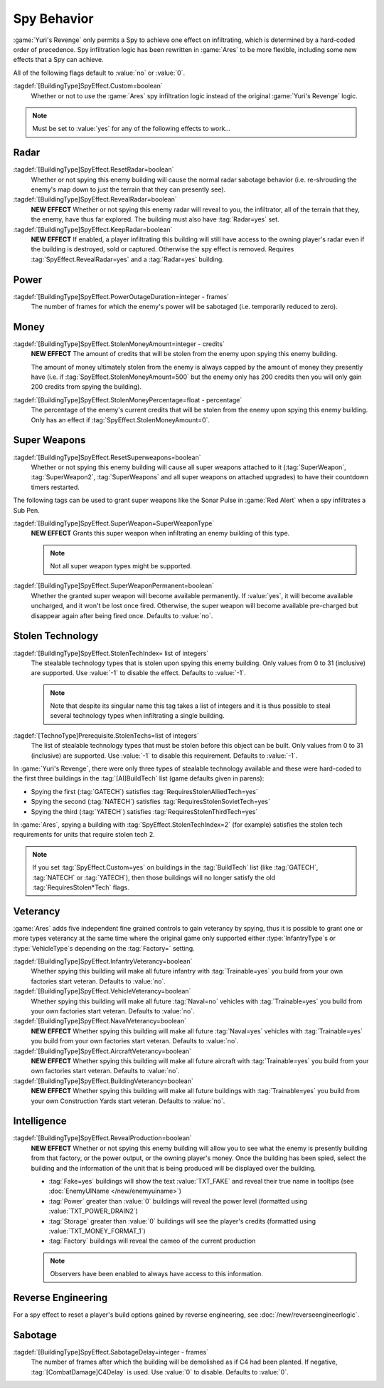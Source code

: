 .. index:: Spies; Multiple effects on a single building

Spy Behavior
~~~~~~~~~~~~

:game:`Yuri's Revenge` only permits a Spy to achieve one effect on infiltrating,
which is determined by a hard-coded order of precedence. Spy infiltration logic
has been rewritten in :game:`Ares` to be more flexible, including some new
effects that a Spy can achieve.

All of the following flags default to :value:`no` or :value:`0`.

.. versionadded:: 0.1

:tagdef:`[BuildingType]SpyEffect.Custom=boolean`
  Whether or not to use the :game:`Ares` spy infiltration logic instead of the
  original :game:`Yuri's Revenge` logic.

.. note:: Must be set to :value:`yes` for any of the following effects to
  work...



.. index:: Spies; Show what the enemy can see

Radar
`````

:tagdef:`[BuildingType]SpyEffect.ResetRadar=boolean`
  Whether or not spying this enemy building will cause the normal radar sabotage
  behavior (i.e. re-shrouding the enemy's map down to just the terrain that they
  can presently see).
:tagdef:`[BuildingType]SpyEffect.RevealRadar=boolean`
  **NEW EFFECT** Whether or not spying this enemy radar will reveal to you, the
  infiltrator, all of the terrain that they, the enemy, have thus far explored.
  The building must also have :tag:`Radar=yes` set.
:tagdef:`[BuildingType]SpyEffect.KeepRadar=boolean`
  **NEW EFFECT** If enabled, a player infiltrating this building will still have
  access to the owning player's radar even if the building is destroyed, sold or
  captured. Otherwise the spy effect is removed. Requires
  :tag:`SpyEffect.RevealRadar=yes` and a :tag:`Radar=yes` building.



.. index:: Spies; Create power outage

Power
`````

:tagdef:`[BuildingType]SpyEffect.PowerOutageDuration=integer - frames`
  The number of frames for which the enemy's power will be sabotaged (i.e.
  temporarily reduced to zero).



.. index:: Spies; Steal fixed amount or percentage of money

Money
`````

:tagdef:`[BuildingType]SpyEffect.StolenMoneyAmount=integer - credits`
  **NEW EFFECT** The amount of credits that will be stolen from the enemy upon
  spying this enemy building.
  
  The amount of money ultimately stolen from the enemy is always capped by the
  amount of money they presently have (i.e. if
  :tag:`SpyEffect.StolenMoneyAmount=500` but the enemy only has 200 credits then
  you will only gain 200 credits from spying the building).
:tagdef:`[BuildingType]SpyEffect.StolenMoneyPercentage=float - percentage`
  The percentage of the enemy's current credits that will be stolen from the
  enemy upon spying this enemy building. Only has an effect if
  :tag:`SpyEffect.StolenMoneyAmount=0`.



.. index::
  Spies; Reset all super weapons a building provides
  Spies; Grant one-time or permanent super weapon

Super Weapons
`````````````

:tagdef:`[BuildingType]SpyEffect.ResetSuperweapons=boolean`
  Whether or not spying this enemy building will cause all super weapons
  attached to it (:tag:`SuperWeapon`, :tag:`SuperWeapon2`, :tag:`SuperWeapons`
  and all super weapons on attached upgrades) to have their countdown timers
  restarted.


The following tags can be used to grant super weapons like the Sonar Pulse in
:game:`Red Alert` when a spy infiltrates a Sub Pen.

:tagdef:`[BuildingType]SpyEffect.SuperWeapon=SuperWeaponType`
  **NEW EFFECT** Grants this super weapon when infiltrating an enemy building of
  this type.

  .. note:: Not all super weapon types might be supported.

:tagdef:`[BuildingType]SpyEffect.SuperWeaponPermanent=boolean`
  Whether the granted super weapon will become available permanently. If
  :value:`yes`, it will become available uncharged, and it won't be lost once
  fired. Otherwise, the super weapon will become available pre-charged but
  disappear again after being fired once. Defaults to :value:`no`.

.. versionadded:: 0.B



.. _`spybehavior-stolentech`:

.. index:: Spies; Grant multiple stolen techs

Stolen Technology
`````````````````

:tagdef:`[BuildingType]SpyEffect.StolenTechIndex= list of integers`
  The stealable technology types that is stolen upon spying this enemy building.
  Only values from 0 to 31 (inclusive) are supported. Use :value:`-1` to
  disable the effect. Defaults to :value:`-1`.

  .. note:: Note that despite its singular name this tag takes a list of
    integers and it is thus possible to steal several technology types when
    infiltrating a single building.

:tagdef:`[TechnoType]Prerequisite.StolenTechs=list of integers`
  The list of stealable technology types that must be stolen before this object
  can be built. Only values from 0 to 31 (inclusive) are supported. Use
  :value:`-1` to disable this requirement. Defaults to :value:`-1`.

In :game:`Yuri's Revenge`, there were only three types of stealable technology
available and these were hard-coded to the first three buildings in the
:tag:`[AI]BuildTech` list (game defaults given in parens):

+ Spying the first (:tag:`GATECH`) satisfies :tag:`RequiresStolenAlliedTech=yes`
+ Spying the second (:tag:`NATECH`) satisfies :tag:`RequiresStolenSovietTech=yes`
+ Spying the third (:tag:`YATECH`) satisfies :tag:`RequiresStolenThirdTech=yes`

In :game:`Ares`, spying a building with :tag:`SpyEffect.StolenTechIndex=2` (for
example) satisfies the stolen tech requirements for units that require stolen
tech 2.

.. note:: If you set :tag:`SpyEffect.Custom=yes` on buildings in the
  \ :tag:`BuildTech` list (like :tag:`GATECH`, :tag:`NATECH` or :tag:`YATECH`),
  then those buildings will no longer satisfy the old :tag:`RequiresStolen*Tech`
  flags.

.. versionchanged:: 0.B



.. index:: Spies; Build vehicles or train infantry as veteran
.. index:: Spies; Veteran buildings or aircraft or navy

Veterancy
`````````

:game:`Ares` adds five independent fine grained controls to gain veterancy by
spying, thus it is possible to grant one or more types veterancy at the same
time where the original game only supported either :type:`InfantryType`\ s or
:type:`VehicleType`\ s depending on the :tag:`Factory=` setting.

:tagdef:`[BuildingType]SpyEffect.InfantryVeterancy=boolean`
  Whether spying this building will make all future infantry with
  :tag:`Trainable=yes` you build from your own factories start veteran. Defaults
  to :value:`no`.

:tagdef:`[BuildingType]SpyEffect.VehicleVeterancy=boolean`
  Whether spying this building will make all future :tag:`Naval=no` vehicles
  with :tag:`Trainable=yes` you build from your own factories start veteran.
  Defaults to :value:`no`.

:tagdef:`[BuildingType]SpyEffect.NavalVeterancy=boolean`
  **NEW EFFECT** Whether spying this building will make all future
  :tag:`Naval=yes` vehicles with :tag:`Trainable=yes` you build from your own
  factories start veteran. Defaults to :value:`no`.

:tagdef:`[BuildingType]SpyEffect.AircraftVeterancy=boolean`
  **NEW EFFECT** Whether spying this building will make all future aircraft with
  :tag:`Trainable=yes` you build from your own factories start veteran.
  Defaults to :value:`no`.

:tagdef:`[BuildingType]SpyEffect.BuildingVeterancy=boolean`
  **NEW EFFECT** Whether spying this building will make all future buildings
  with :tag:`Trainable=yes` you build from your own Construction Yards start
  veteran. Defaults to :value:`no`.

.. versionadded:: 0.1
.. versionchanged:: 2.0



.. _`spybehavior-revealproduction`:

.. index:: single: Spies; Reveal production, money, or power

Intelligence
````````````

:tagdef:`[BuildingType]SpyEffect.RevealProduction=boolean`
  **NEW EFFECT** Whether or not spying this enemy building will allow you to see
  what the enemy is presently building from that factory, or the power output,
  or the owning player's money. Once the building has been spied, select the
  building and the information of the unit that is being produced will be
  displayed over the building.

  * :tag:`Fake=yes` buildings will show the text :value:`TXT_FAKE` and reveal
    their true name in tooltips (see :doc:`EnemyUIName </new/enemyuiname>`)
  * :tag:`Power` greater than :value:`0` buildings will reveal the power level
    (formatted using :value:`TXT_POWER_DRAIN2`)
  * :tag:`Storage` greater than :value:`0` buildings will see the player's
    credits (formatted using :value:`TXT_MONEY_FORMAT_1`)
  * :tag:`Factory` buildings will reveal the cameo of the current production

  .. note:: Observers have been enabled to always have access to this
    information.

.. image:: /images/production_spying.png
  :alt: Screenshot of a current production being revealed
  :align: center

.. versionchanged:: 0.B



.. index:: single: Spies; Reset all reverse engineered build options

Reverse Engineering
```````````````````

For a spy effect to reset a player's build options gained by reverse
engineering, see :doc:`/new/reverseengineerlogic`.



.. index:: single: Spies; Demolish infiltrated building

Sabotage
````````

:tagdef:`[BuildingType]SpyEffect.SabotageDelay=integer - frames`
  The number of frames after which the building will be demolished as if C4 had
  been planted. If negative, :tag:`[CombatDamage]C4Delay` is used. Use
  :value:`0` to disable. Defaults to :value:`0`.

.. versionadded:: 0.E
